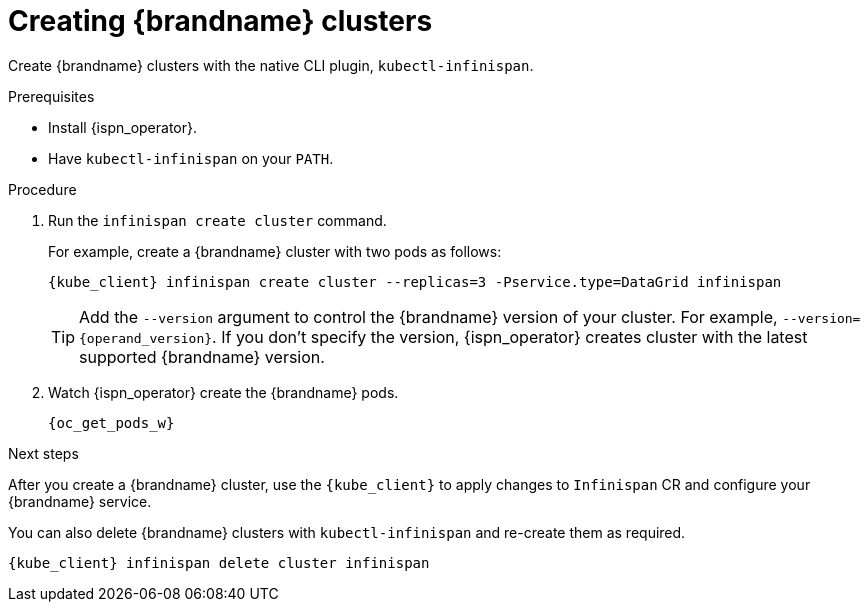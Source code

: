 [id='creating-clusters-native-cli_{context}']
= Creating {brandname} clusters

[role="_abstract"]
Create {brandname} clusters with the native CLI plugin, `kubectl-infinispan`.

.Prerequisites

* Install {ispn_operator}.
* Have `kubectl-infinispan` on your `PATH`.

.Procedure

. Run the [command]`infinispan create cluster` command.
+
For example, create a {brandname} cluster with two pods as follows:
+
[source,options="nowrap",subs=attributes+]
----
{kube_client} infinispan create cluster --replicas=3 -Pservice.type=DataGrid infinispan
----
+
[TIP]
====
Add the `--version` argument to control the {brandname} version of your cluster.
For example, `--version={operand_version}`.
If you don't specify the version, {ispn_operator} creates cluster with the latest supported {brandname} version.
====

. Watch {ispn_operator} create the {brandname} pods.
+
[source,options="nowrap",subs=attributes+]
----
{oc_get_pods_w}
----

.Next steps

After you create a {brandname} cluster, use the `{kube_client}` to apply changes to `Infinispan` CR and configure your {brandname} service.

You can also delete {brandname} clusters with `kubectl-infinispan` and re-create them as required.

[source,options="nowrap",subs=attributes+]
----
{kube_client} infinispan delete cluster infinispan
----

